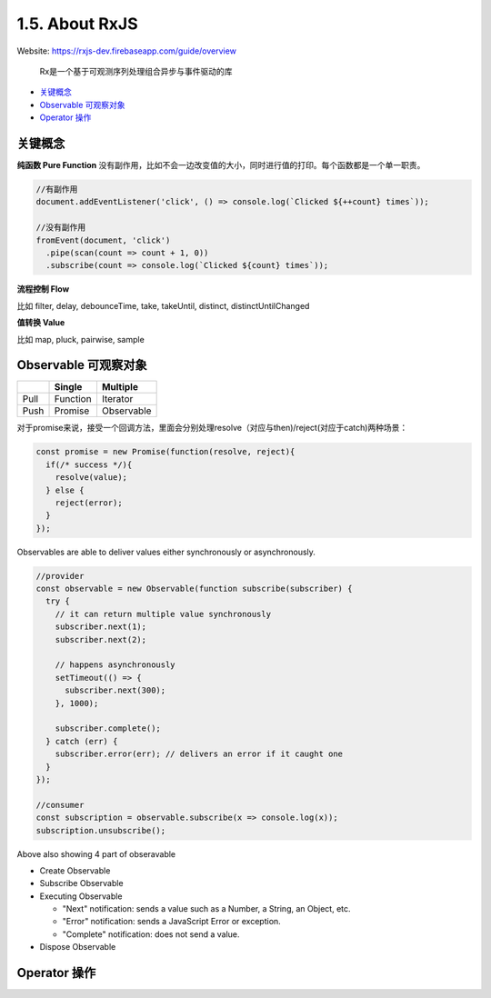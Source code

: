 1.5. About RxJS
==========================

Website: https://rxjs-dev.firebaseapp.com/guide/overview

  Rx是一个基于可观测序列处理组合异步与事件驱动的库

* `关键概念`_
* `Observable 可观察对象`_
* `Operator 操作`_

关键概念
^^^^^^^^^^^^

**纯函数 Pure Function**
没有副作用，比如不会一边改变值的大小，同时进行值的打印。每个函数都是一个单一职责。

.. code-block:: javascript
  
  //有副作用
  document.addEventListener('click', () => console.log(`Clicked ${++count} times`));
  
  //没有副作用
  fromEvent(document, 'click')
    .pipe(scan(count => count + 1, 0))
    .subscribe(count => console.log(`Clicked ${count} times`));


**流程控制 Flow**

比如 filter, delay, debounceTime, take, takeUntil, distinct, distinctUntilChanged 


**值转换 Value**

比如 map, pluck, pairwise, sample 


Observable 可观察对象
^^^^^^^^^^^^^^^^^^^^^^^^^^^^

+---------+---------+--------------+
|         | Single  |  Multiple    |
+=========+=========+==============+
| Pull    |Function | Iterator     |
+---------+---------+--------------+
| Push    |Promise  | Observable   |
+---------+---------+--------------+

对于promise来说，接受一个回调方法，里面会分别处理resolve（对应与then)/reject(对应于catch)两种场景：

.. code-block:: javascript
  
  const promise = new Promise(function(resolve, reject){
    if(/* success */){
      resolve(value);
    } else {
      reject(error);
    }
  });  

Observables are able to deliver values either synchronously or asynchronously.


.. code-block:: javascript
  
  //provider
  const observable = new Observable(function subscribe(subscriber) {
    try {
      // it can return multiple value synchronously
      subscriber.next(1);
      subscriber.next(2);
      
      // happens asynchronously
      setTimeout(() => {
        subscriber.next(300); 
      }, 1000);
      
      subscriber.complete();
    } catch (err) {
      subscriber.error(err); // delivers an error if it caught one
    }
  });
  
  //consumer
  const subscription = observable.subscribe(x => console.log(x));
  subscription.unsubscribe();

Above also showing 4 part of obseravable

* Create Observable
* Subscribe Observable
* Executing Observable

  * "Next" notification: sends a value such as a Number, a String, an Object, etc.
  * "Error" notification: sends a JavaScript Error or exception.
  * "Complete" notification: does not send a value.

* Dispose Observable


Operator 操作
^^^^^^^^^^^^^^^^^^



.. index:: RxJS, Angular
